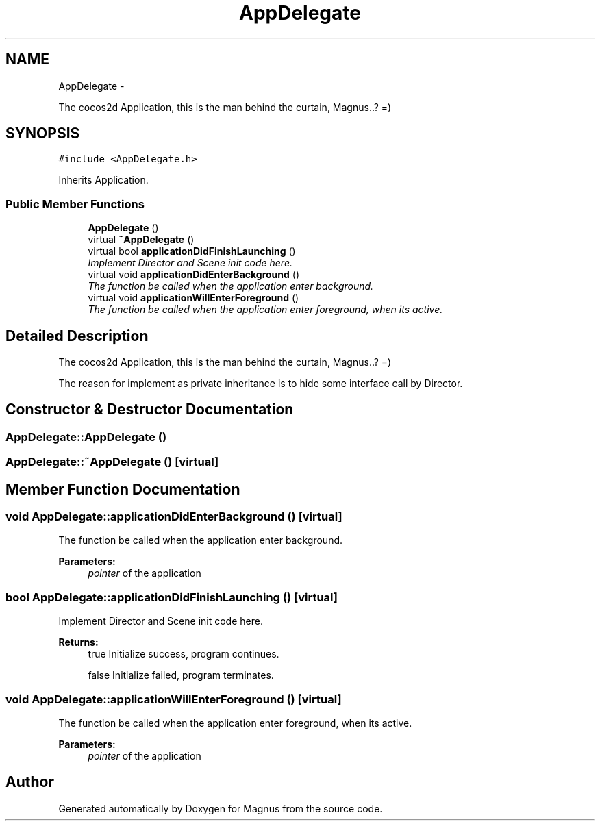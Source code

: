 .TH "AppDelegate" 3 "Sat May 3 2014" "Version 0.1" "Magnus" \" -*- nroff -*-
.ad l
.nh
.SH NAME
AppDelegate \- 
.PP
The cocos2d Application, this is the man behind the curtain, Magnus\&.\&.? =)  

.SH SYNOPSIS
.br
.PP
.PP
\fC#include <AppDelegate\&.h>\fP
.PP
Inherits Application\&.
.SS "Public Member Functions"

.in +1c
.ti -1c
.RI "\fBAppDelegate\fP ()"
.br
.ti -1c
.RI "virtual \fB~AppDelegate\fP ()"
.br
.ti -1c
.RI "virtual bool \fBapplicationDidFinishLaunching\fP ()"
.br
.RI "\fIImplement Director and Scene init code here\&. \fP"
.ti -1c
.RI "virtual void \fBapplicationDidEnterBackground\fP ()"
.br
.RI "\fIThe function be called when the application enter background\&. \fP"
.ti -1c
.RI "virtual void \fBapplicationWillEnterForeground\fP ()"
.br
.RI "\fIThe function be called when the application enter foreground, when its active\&. \fP"
.in -1c
.SH "Detailed Description"
.PP 
The cocos2d Application, this is the man behind the curtain, Magnus\&.\&.? =) 

The reason for implement as private inheritance is to hide some interface call by Director\&. 
.SH "Constructor & Destructor Documentation"
.PP 
.SS "AppDelegate::AppDelegate ()"

.SS "AppDelegate::~AppDelegate ()\fC [virtual]\fP"

.SH "Member Function Documentation"
.PP 
.SS "void AppDelegate::applicationDidEnterBackground ()\fC [virtual]\fP"

.PP
The function be called when the application enter background\&. 
.PP
\fBParameters:\fP
.RS 4
\fIpointer\fP of the application 
.RE
.PP

.SS "bool AppDelegate::applicationDidFinishLaunching ()\fC [virtual]\fP"

.PP
Implement Director and Scene init code here\&. 
.PP
\fBReturns:\fP
.RS 4
true Initialize success, program continues\&. 
.PP
false Initialize failed, program terminates\&. 
.RE
.PP

.SS "void AppDelegate::applicationWillEnterForeground ()\fC [virtual]\fP"

.PP
The function be called when the application enter foreground, when its active\&. 
.PP
\fBParameters:\fP
.RS 4
\fIpointer\fP of the application 
.RE
.PP


.SH "Author"
.PP 
Generated automatically by Doxygen for Magnus from the source code\&.
